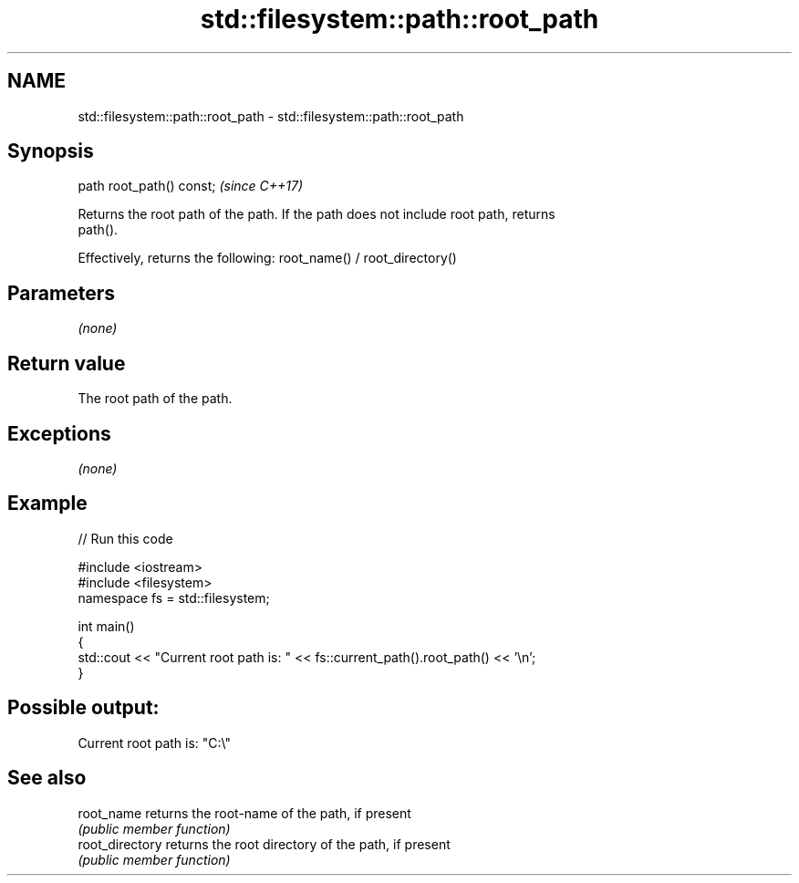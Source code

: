 .TH std::filesystem::path::root_path 3 "Nov 16 2016" "2.1 | http://cppreference.com" "C++ Standard Libary"
.SH NAME
std::filesystem::path::root_path \- std::filesystem::path::root_path

.SH Synopsis
   path root_path() const;  \fI(since C++17)\fP

   Returns the root path of the path. If the path does not include root path, returns
   path().

   Effectively, returns the following: root_name() / root_directory()

.SH Parameters

   \fI(none)\fP

.SH Return value

   The root path of the path.

.SH Exceptions

   \fI(none)\fP

.SH Example

   
// Run this code

 #include <iostream>
 #include <filesystem>
 namespace fs = std::filesystem;

 int main()
 {
     std::cout << "Current root path is: " << fs::current_path().root_path() << '\\n';
 }

.SH Possible output:

 Current root path is: "C:\\"

.SH See also

   root_name      returns the root-name of the path, if present
                  \fI(public member function)\fP
   root_directory returns the root directory of the path, if present
                  \fI(public member function)\fP
